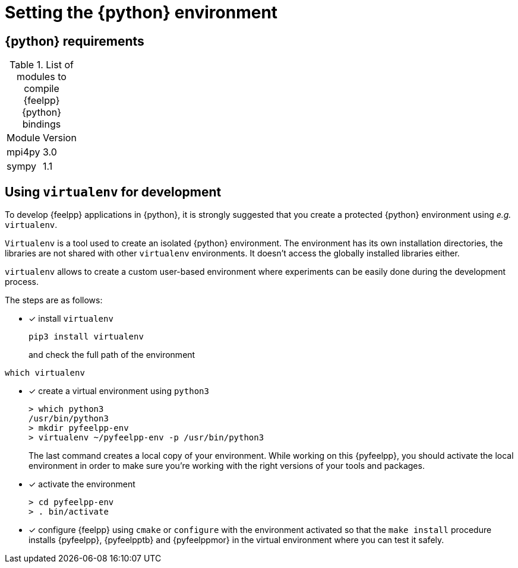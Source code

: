 = Setting the {python} environment

== {python} requirements

.List of modules to compile {feelpp} {python} bindings
|===
| Module | Version
| mpi4py | 3.0
| sympy | 1.1
|===

== Using `virtualenv` for development

To develop {feelpp} applications in {python}, it is strongly suggested that you create a protected {python} environment using _e.g._ `virtualenv`.

`Virtualenv` is a tool used to create an isolated {python} environment.
The environment has its own installation directories, the libraries are not shared with other `virtualenv` environments.
It doesn't access the globally installed libraries either.

`virtualenv` allows to create a custom user-based environment where experiments can be easily done during the development process.

The steps are as follows:

* [x] install `virtualenv`
+
----
pip3 install virtualenv
----
and check the full path of the environment
----
which virtualenv
----
* [x] create a virtual environment using `python3`
+
----
> which python3
/usr/bin/python3
> mkdir pyfeelpp-env
> virtualenv ~/pyfeelpp-env -p /usr/bin/python3
----
The last command creates a local copy of your environment. While working on this {pyfeelpp}, you should activate the local environment in order to make sure you're working with the right versions of your tools and packages.
* [x] activate the environment
+
----
> cd pyfeelpp-env
> . bin/activate
----
* [x] configure {feelpp} using `cmake` or `configure` with the environment activated so that the `make install` procedure installs {pyfeelpp}, {pyfeelpptb} and {pyfeelppmor} in the virtual environment where you can test it safely.
